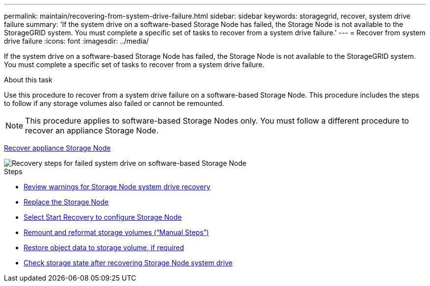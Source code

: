 ---
permalink: maintain/recovering-from-system-drive-failure.html
sidebar: sidebar
keywords: storagegrid, recover, system drive failure
summary: 'If the system drive on a software-based Storage Node has failed, the Storage Node is not available to the StorageGRID system. You must complete a specific set of tasks to recover from a system drive failure.'
---
= Recover from system drive failure
:icons: font
:imagesdir: ../media/

[.lead]
If the system drive on a software-based Storage Node has failed, the Storage Node is not available to the StorageGRID system. You must complete a specific set of tasks to recover from a system drive failure.

.About this task

Use this procedure to recover from a system drive failure on a software-based Storage Node. This procedure includes the steps to follow if any storage volumes also failed or cannot be remounted.

NOTE: This procedure applies to software-based Storage Nodes only. You must follow a different procedure to recover an appliance Storage Node.

xref:recovering-storagegrid-appliance-storage-node.adoc[Recover appliance Storage Node]

image::../media/storage_node_recovery_system_drive.gif[Recovery steps for failed system drive on software-based Storage Node]

.Steps

* xref:reviewing-warnings-for-system-drive-recovery.adoc[Review warnings for Storage Node system drive recovery]
* xref:replacing-storage-node.adoc[Replace the Storage Node]
* xref:selecting-start-recovery-to-configure-storage-node.adoc[Select Start Recovery to configure Storage Node]
* xref:remounting-and-reformatting-storage-volumes-manual-steps.adoc[Remount and reformat storage volumes ("`Manual Steps`")]
* xref:restoring-object-data-to-storage-volume-if-required.adoc[Restore object data to storage volume, if required]
* xref:checking-storage-state-after-recovering-storage-node-system-drive.adoc[Check storage state after recovering Storage Node system drive]
